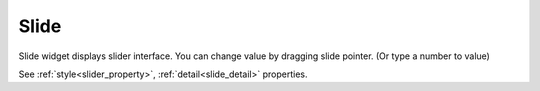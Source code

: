 Slide
==================
.. image:: /_static/widgets/slider.png

Slide widget displays slider interface. You can change value by dragging slide pointer. (Or type a number to value)

See :ref:`style<slider_property>`, :ref:`detail<slide_detail>` properties.
